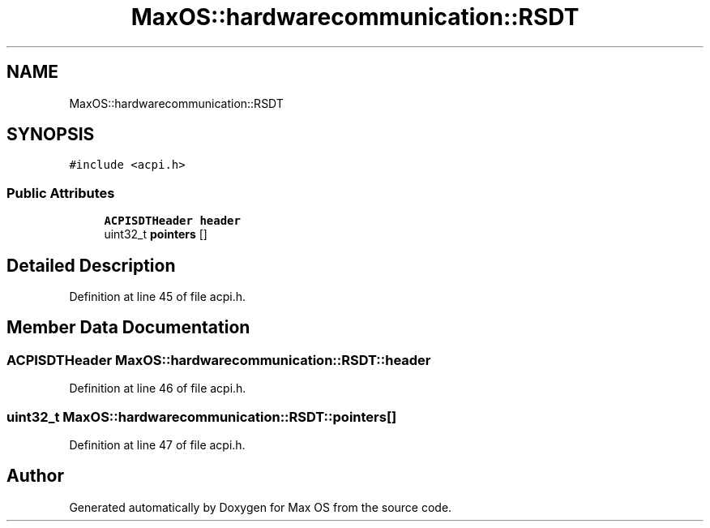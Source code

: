.TH "MaxOS::hardwarecommunication::RSDT" 3 "Mon Jan 29 2024" "Version 0.1" "Max OS" \" -*- nroff -*-
.ad l
.nh
.SH NAME
MaxOS::hardwarecommunication::RSDT
.SH SYNOPSIS
.br
.PP
.PP
\fC#include <acpi\&.h>\fP
.SS "Public Attributes"

.in +1c
.ti -1c
.RI "\fBACPISDTHeader\fP \fBheader\fP"
.br
.ti -1c
.RI "uint32_t \fBpointers\fP []"
.br
.in -1c
.SH "Detailed Description"
.PP 
Definition at line 45 of file acpi\&.h\&.
.SH "Member Data Documentation"
.PP 
.SS "\fBACPISDTHeader\fP MaxOS::hardwarecommunication::RSDT::header"

.PP
Definition at line 46 of file acpi\&.h\&.
.SS "uint32_t MaxOS::hardwarecommunication::RSDT::pointers[]"

.PP
Definition at line 47 of file acpi\&.h\&.

.SH "Author"
.PP 
Generated automatically by Doxygen for Max OS from the source code\&.

